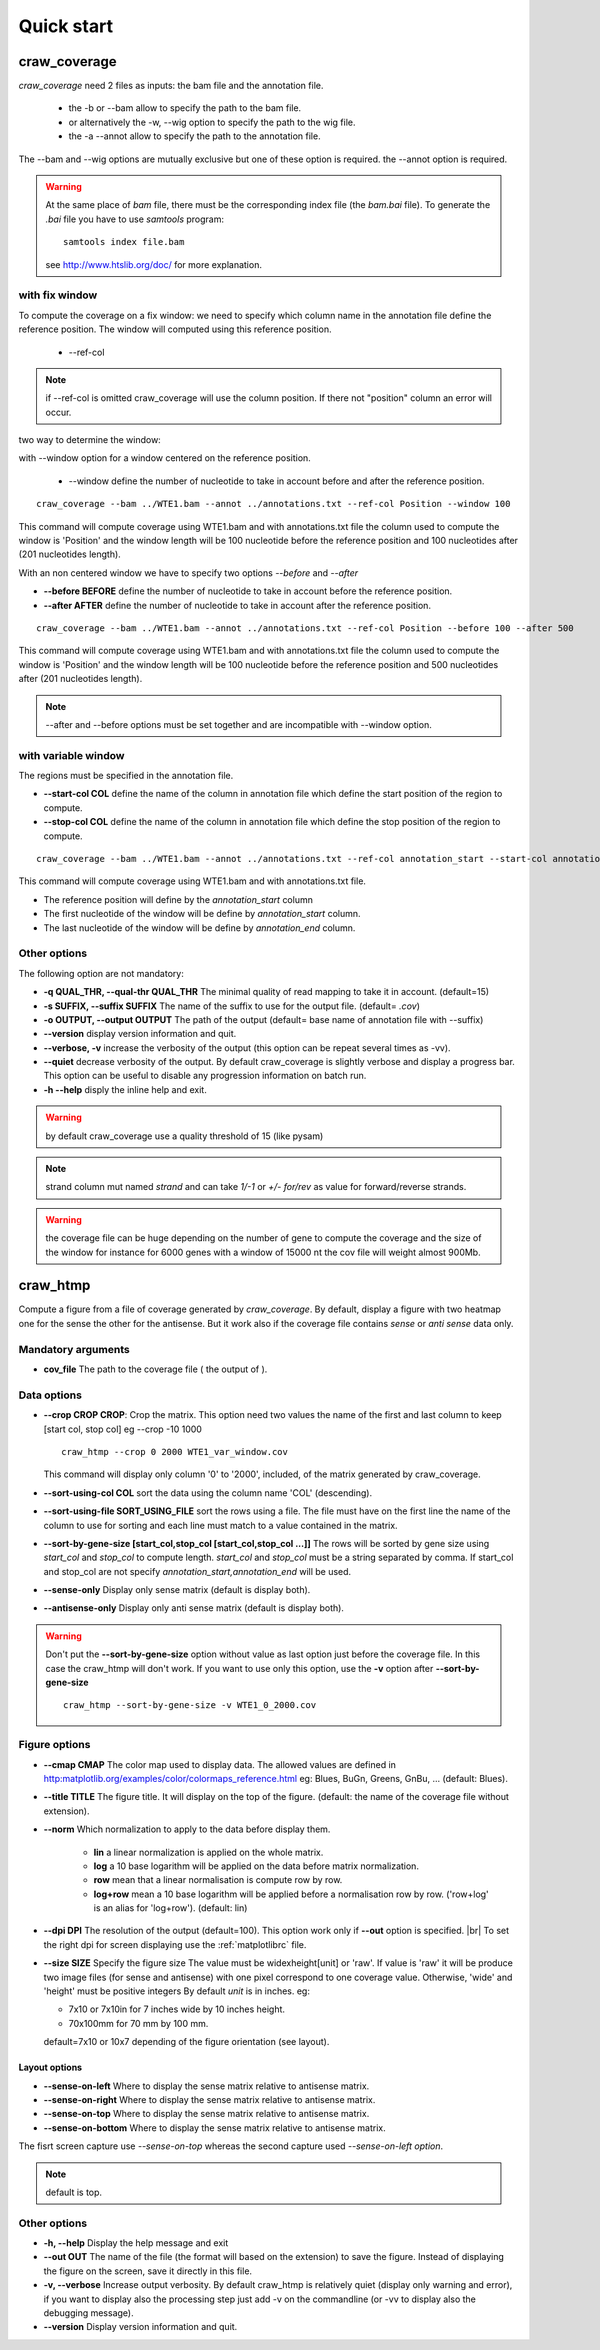 .. _quickstart:

.. |br| raw:: html

   <br />


===========
Quick start
===========


craw_coverage
=============

`craw_coverage` need 2 files as inputs: the bam file and the annotation file.

 * the -b or --bam allow to specify the path to the bam file.
 * or alternatively the -w, --wig option to specify the path to the wig file.
 * the -a --annot allow to specify the path to the annotation file.

The --bam and --wig options are mutually exclusive but one of these option is required.
the --annot option is required.

.. warning::
    At the same place of `bam` file, there must be the corresponding index file (the `bam.bai` file).
    To generate the `.bai` file you have to use `samtools` program: ::

        samtools index file.bam

    see http://www.htslib.org/doc/ for more explanation.

with fix window
---------------

To compute the coverage on a fix window:
we need to specify which column name in the annotation file define the reference position.
The window will computed using this reference position.

    * --ref-col

.. note::
    if --ref-col is omitted craw_coverage will use the column position. If there not "position" column
    an error will occur.


two way to determine the window:

with --window option for a window centered on the reference position.

    * --window define the number of nucleotide to take in account before and after the reference position.

::

    craw_coverage --bam ../WTE1.bam --annot ../annotations.txt --ref-col Position --window 100

This command will compute coverage using WTE1.bam and with annotations.txt file the column used to compute the window
is 'Position' and the window length will be 100 nucleotide before the reference position and 100 nucleotides after
(201 nucleotides length).

With an non centered window we have to specify two options *\-\-before* and *\-\-after*

* **\-\-before BEFORE** define the number of nucleotide to take in account before the reference position.
* **\-\-after AFTER** define the number of nucleotide to take in account after the reference position.

::

    craw_coverage --bam ../WTE1.bam --annot ../annotations.txt --ref-col Position --before 100 --after 500

This command will compute coverage using WTE1.bam and with annotations.txt file the column used to compute the window
is 'Position' and the window length will be 100 nucleotide before the reference position and 500 nucleotides after
(201 nucleotides length).


.. note::
    --after and --before options must be set together and are incompatible with --window option.

with variable window
--------------------

The regions must be specified in the annotation file.

* **\-\-start-col COL** define the name of the column in annotation file which define the start position of the region to compute.
* **\-\-stop-col COL** define the name of the column in annotation file which define the stop position of the region to compute.

::

    craw_coverage --bam ../WTE1.bam --annot ../annotations.txt --ref-col annotation_start --start-col annotation_start  --stop-col annotation_end

This command will compute coverage using WTE1.bam and with annotations.txt file.

* The reference position will define by the *annotation_start* column
* The first nucleotide of the window will be define by *annotation_start* column.
* The last nucleotide of the window will be define by *annotation_end* column.

Other options
-------------
The following option are not mandatory:

* **-q QUAL_THR, \-\-qual-thr QUAL_THR** The minimal quality of read mapping to take it in account. (default=15)
* **-s SUFFIX, \-\-suffix SUFFIX** The name of the suffix to use for the output file. (default= `.cov`)
* **-o OUTPUT, \-\-output OUTPUT** The path of the output (default= base name of annotation file with --suffix)
* **\-\-version** display version information and quit.
* **\-\-verbose, \-v** increase the verbosity of the output (this option can be repeat several times as -vv).
* **\-\-quiet** decrease verbosity of the output. By default craw_coverage is slightly verbose and display a progress
  bar. This option can be useful to disable any progression information on batch run.
* **-h --help** disply the inline help and exit.

.. warning::
    by default craw_coverage use a quality threshold of 15 (like pysam)

.. note::
    strand column mut named *strand* and can take `1/-1` or `+/-` `for/rev` as value for forward/reverse strands.

.. warning::
    the coverage file can be huge depending on the number of gene to compute the coverage and the size of the window
    for instance for 6000 genes with a window of 15000 nt the cov file will weight almost 900Mb.


craw_htmp
=========

Compute a figure from a file of coverage generated by `craw_coverage`.
By default, display a figure with two heatmap one for the sense the other for the antisense.
But it work also if the coverage file contains *sense* or *anti sense* data only.

Mandatory arguments
-------------------

* **cov_file** The path to the coverage file ( the output of ).

Data options
------------

* **\-\-crop CROP CROP**: Crop the matrix. This option need two values the name of the first and last column to keep
  [start col, stop col] eg --crop -10 1000 ::

      craw_htmp --crop 0 2000 WTE1_var_window.cov

  This command will display only column '0' to '2000', included, of the matrix generated by craw_coverage.
* **\-\-sort-using-col COL** sort the data using the column name 'COL' (descending).
* **\-\-sort-using-file SORT_USING_FILE** sort the rows using a file.
  The file must have on the first line the name of the column to use for sorting
  and each line must match to a value contained in the matrix.
* **\-\-sort-by-gene-size [start_col,stop_col [start_col,stop_col ...]]**
  The rows will be sorted by gene size using *start_col* and *stop_col* to compute length.
  *start_col* and *stop_col* must be a string separated by comma.
  If start_col and stop_col are not specify *annotation_start,annotation_end* will be used.
* **\-\-sense-only**          Display only sense matrix (default is display both).
* **\-\-antisense-only**      Display only anti sense matrix (default is display both).

.. warning::
    Don't put the  **\-\-sort-by-gene-size** option without value as last option just before the coverage file.
    In this case the craw_htmp will don't work. If you want to use only this option, use the **-v** option after
    **\-\-sort-by-gene-size** ::

        craw_htmp --sort-by-gene-size -v WTE1_0_2000.cov



Figure options
--------------

* **\-\-cmap CMAP** The color map used to display data. The allowed values are defined in
  http:matplotlib.org/examples/color/colormaps_reference.html
  eg: Blues, BuGn, Greens, GnBu, ... (default: Blues).
* **\-\-title TITLE** The figure title. It will display on the top of the figure.
  (default: the name of the coverage file without extension).
* **\-\-norm** Which normalization to apply to the data before display them.

    * **lin** a linear normalization is applied on the whole matrix.
    * **log** a 10 base logarithm will be applied on the data before matrix
      normalization.
    * **row** mean that a linear normalisation is compute row by row.
    * **log+row** mean a 10 base logarithm will be applied before a normalisation
      row by row. ('row+log' is an alias for 'log+row').
      (default: lin)

* **\-\-dpi DPI** The resolution of the output (default=100).
  This option work only if **\-\-out** option is specified. |br|
  To set the right dpi for screen displaying use the :ref:`matplotlibrc` file.
* **\-\-size SIZE** Specify the figure size
  The value must be widexheight[unit] or 'raw'.
  If value is 'raw' it will be produce two image files (for sense and antisense)
  with one pixel correspond to one coverage value.
  Otherwise, 'wide' and 'height' must be positive integers
  By default *unit* is in inches. eg:

  * 7x10 or 7x10in for 7 inches wide by 10 inches height.
  * 70x100mm for 70 mm by 100 mm.

  default=7x10 or 10x7 depending of the figure orientation (see layout).


Layout options
""""""""""""""

* **\-\-sense-on-left**       Where to display the sense matrix relative to antisense matrix.
* **\-\-sense-on-right**      Where to display the sense matrix relative to antisense matrix.
* **\-\-sense-on-top**        Where to display the sense matrix relative to antisense matrix.
* **\-\-sense-on-bottom**     Where to display the sense matrix relative to antisense matrix.

.. container::

    .. image:: _static/craw_htmp_sense_on_top.png
       :width: 20%
       :alt: --sense-on-top

    .. image:: _static/craw_htmp_sense_on_left.png
       :width: 30%
       :alt: --sense-on-left

The fisrt screen capture use *--sense-on-top* whereas the second capture used *--sense-on-left option*.



.. note::
     default is top.

Other options
-------------

* **-h, \-\-help**  Display the help message and exit
* **\-\-out OUT**  The name of the file (the format will based on the extension) to save the figure.
  Instead of displaying the figure on the screen, save it directly in this file.
* **-v, \-\-verbose** Increase output verbosity. By default craw_htmp is relatively quiet (display only warning and error),
  if you want to display also the processing step just add -v on the commandline (or -vv to display also the debugging message).
* **\-\-version** Display version information and quit.



